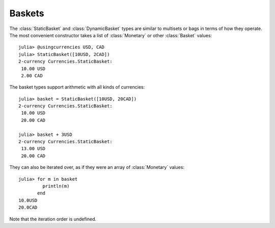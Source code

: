 Baskets
=======

The :class:`StaticBasket` and :class:`DynamicBasket` types are similar to
multisets or bags in terms of how they operate. The most convenient constructor
takes a list of :class:`Monetary` or other :class:`Basket` values::

  julia> @usingcurrencies USD, CAD
  julia> StaticBasket([10USD, 2CAD])
  2-currency Currencies.StaticBasket:
   10.00 USD
   2.00 CAD

The basket types support arithmetic with all kinds of currencies::

  julia> basket = StaticBasket([10USD, 20CAD])
  2-currency Currencies.StaticBasket:
   10.00 USD
   20.00 CAD

  julia> basket + 3USD
  2-currency Currencies.StaticBasket:
   13.00 USD
   20.00 CAD

They can also be iterated over, as if they were an array of :class:`Monetary`
values::

  julia> for m in basket
           println(m)
         end
  10.0USD
  20.0CAD

Note that the iteration order is undefined.
